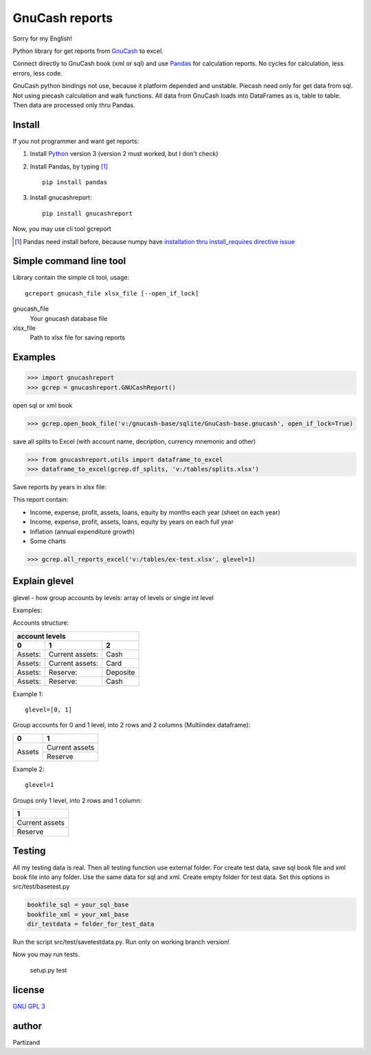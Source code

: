 GnuCash reports
===============

Sorry for my English!

Python library for get reports from `GnuCash <http://gnucash.org>`_ to excel.

Connect directly to GnuCash book (xml or sql) and use `Pandas <http://pandas.pydata.org/>`_ for calculation reports.
No cycles for calculation, less errors, less code.

GnuCash python bindings not use, because it platform depended and unstable.
Piecash need only for get data from sql. Not using piecash calculation and walk functions.
All data from GnuCash loads into DataFrames as is, table to table. Then data are processed only thru Pandas.

Install
-------

If you not programmer and want get reports:

#. Install `Python <https://www.python.org/downloads/>`_ version 3 (version 2 must worked, but I don't check)

#. Install Pandas, by typing [#]_ ::

    pip install pandas

#. Install gnucashreport::

    pip install gnucashreport

Now, you may use cli tool gcreport

.. [#] Pandas need install before, because numpy have `installation thru install_requires directive issue <https://github.com/numpy/numpy/issues/2434>`_

Simple command line tool
------------------------

Library contain the simple cli tool, usage::

    gcreport gnucash_file xlsx_file [--open_if_lock]

gnucash_file
 Your gnucash database file

xlsx_file
 Path to xlsx file for saving reports

Examples
--------

>>> import gnucashreport
>>> gcrep = gnucashreport.GNUCashReport()

open sql or xml book

>>> gcrep.open_book_file('v:/gnucash-base/sqlite/GnuCash-base.gnucash', open_if_lock=True)

save all splits to Excel (with account name, decription, currency mnemonic and other)

>>> from gnucashreport.utils import dataframe_to_excel
>>> dataframe_to_excel(gcrep.df_splits, 'v:/tables/splits.xlsx')

Save reports by years in xlsx file:

This report contain:

- Income, expense, profit, assets, loans, equity by months each year (sheet on each year)
- Income, expense, profit, assets, loans, equity by years on each full year
- Inflation (annual expenditure growth)
- Some charts

>>> gcrep.all_reports_excel('v:/tables/ex-test.xlsx', glevel=1)

Explain glevel
--------------

glevel - how group accounts by levels: array of levels or single int level

Examples:

Accounts structure:

======= =============== ========
 account levels
--------------------------------
0       1               2
======= =============== ========
Assets: Current assets: Cash
Assets: Current assets: Card
Assets: Reserve:        Deposite
Assets: Reserve:        Cash
======= =============== ========

Example 1::

    glevel=[0, 1]

Group accounts for 0 and 1 level, into 2 rows and 2 columns (Multiindex dataframe):

+------------+----------------+
| 0          | 1              |
+============+================+
| Assets     | Current assets |
+            +----------------+
|            | Reserve        |
+------------+----------------+

Example 2::

    glevel=1

Groups only 1 level, into 2 rows and 1 column:

+----------------+
| 1              |
+================+
| Current assets |
+----------------+
| Reserve        |
+----------------+

Testing
-------

All my testing data is real. Then all testing function use external folder.
For create test data, save sql book file and xml book file into any folder. Use the same data for sql and xml.
Create empty folder for test data.
Set this options in src/test/basetest.py

.. code-block:: python

    bookfile_sql = your_sql_base
    bookfile_xml = your_xml_base
    dir_testdata = folder_for_test_data


Run the script src/test/savetestdata.py. Run only on working branch version!

Now you may run tests.

    setup.py test

license
-------

`GNU GPL 3 <https://www.gnu.org/licenses/gpl.html>`_

author
------

Partizand

